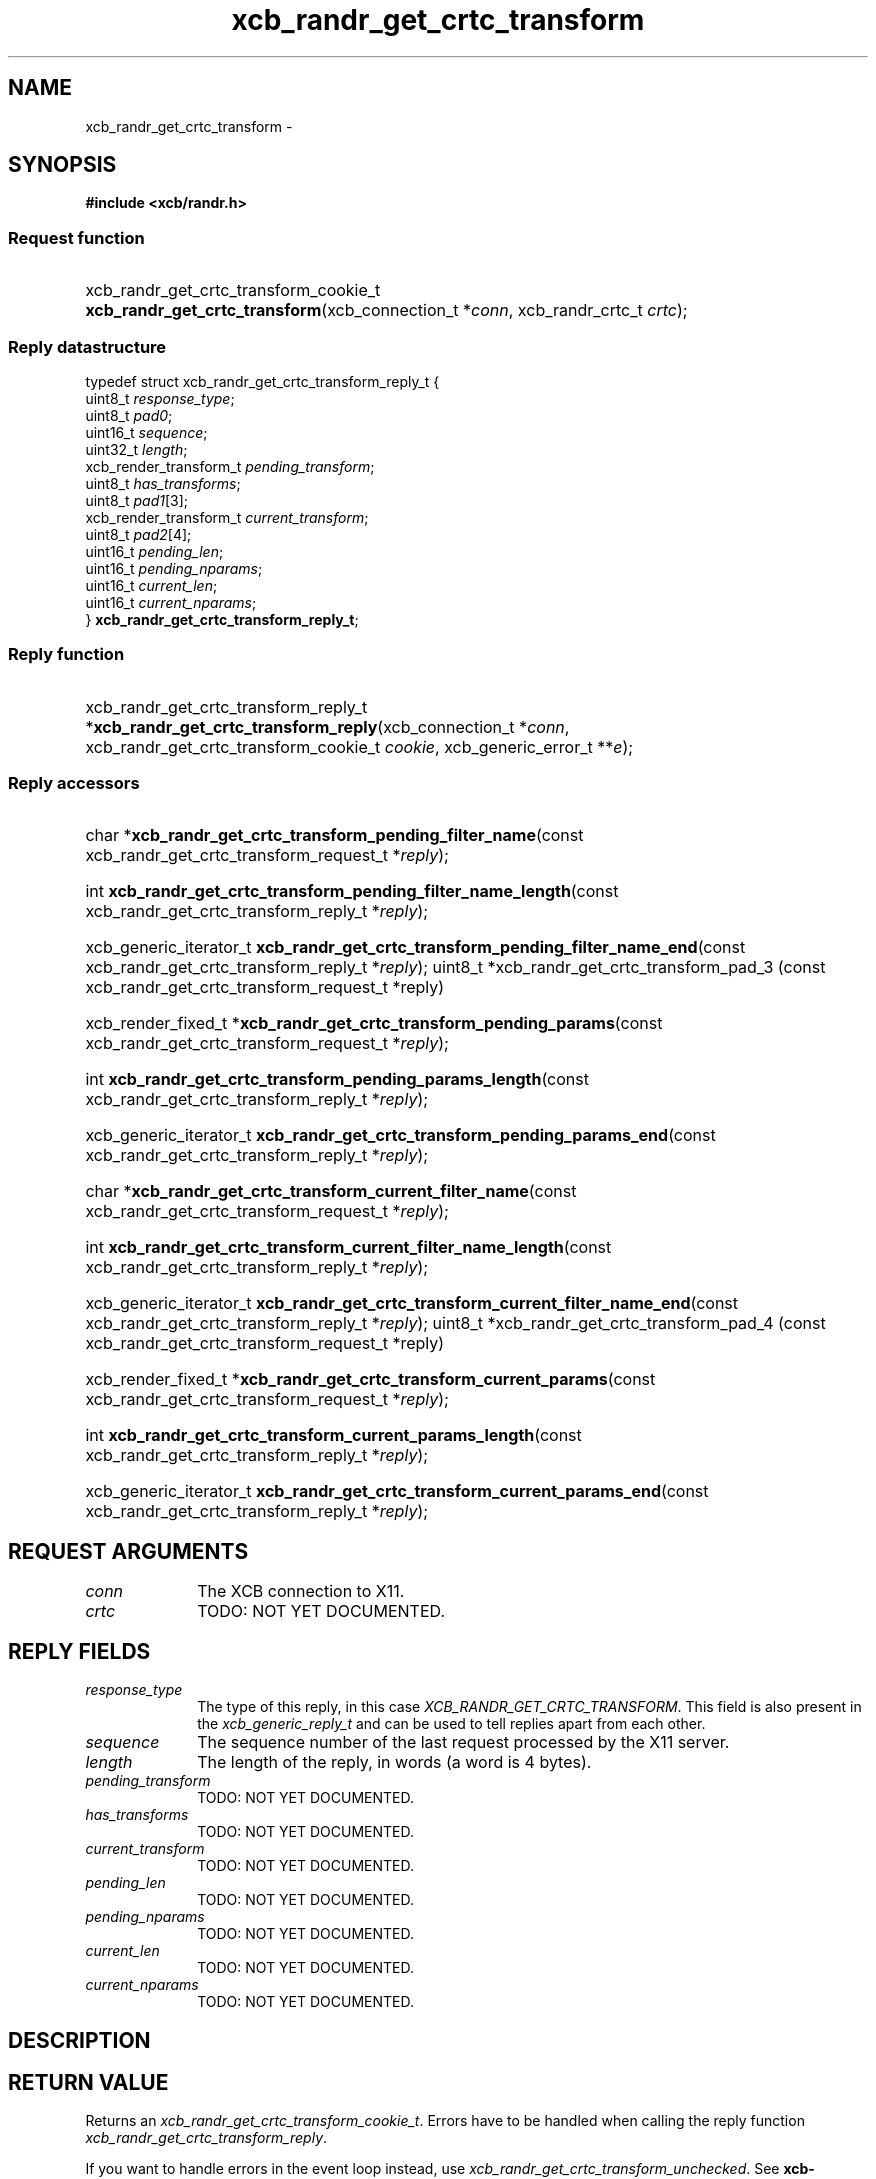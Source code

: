 .TH xcb_randr_get_crtc_transform 3  "libxcb 1.16.1" "X Version 11" "XCB Requests"
.ad l
.SH NAME
xcb_randr_get_crtc_transform \- 
.SH SYNOPSIS
.hy 0
.B #include <xcb/randr.h>
.SS Request function
.HP
xcb_randr_get_crtc_transform_cookie_t \fBxcb_randr_get_crtc_transform\fP(xcb_connection_t\ *\fIconn\fP, xcb_randr_crtc_t\ \fIcrtc\fP);
.PP
.SS Reply datastructure
.nf
.sp
typedef struct xcb_randr_get_crtc_transform_reply_t {
    uint8_t                \fIresponse_type\fP;
    uint8_t                \fIpad0\fP;
    uint16_t               \fIsequence\fP;
    uint32_t               \fIlength\fP;
    xcb_render_transform_t \fIpending_transform\fP;
    uint8_t                \fIhas_transforms\fP;
    uint8_t                \fIpad1\fP[3];
    xcb_render_transform_t \fIcurrent_transform\fP;
    uint8_t                \fIpad2\fP[4];
    uint16_t               \fIpending_len\fP;
    uint16_t               \fIpending_nparams\fP;
    uint16_t               \fIcurrent_len\fP;
    uint16_t               \fIcurrent_nparams\fP;
} \fBxcb_randr_get_crtc_transform_reply_t\fP;
.fi
.SS Reply function
.HP
xcb_randr_get_crtc_transform_reply_t *\fBxcb_randr_get_crtc_transform_reply\fP(xcb_connection_t\ *\fIconn\fP, xcb_randr_get_crtc_transform_cookie_t\ \fIcookie\fP, xcb_generic_error_t\ **\fIe\fP);
.SS Reply accessors
.HP
char *\fBxcb_randr_get_crtc_transform_pending_filter_name\fP(const xcb_randr_get_crtc_transform_request_t *\fIreply\fP);
.HP
int \fBxcb_randr_get_crtc_transform_pending_filter_name_length\fP(const xcb_randr_get_crtc_transform_reply_t *\fIreply\fP);
.HP
xcb_generic_iterator_t \fBxcb_randr_get_crtc_transform_pending_filter_name_end\fP(const xcb_randr_get_crtc_transform_reply_t *\fIreply\fP);
uint8_t *xcb_randr_get_crtc_transform_pad_3 (const xcb_randr_get_crtc_transform_request_t *reply)
.HP
xcb_render_fixed_t *\fBxcb_randr_get_crtc_transform_pending_params\fP(const xcb_randr_get_crtc_transform_request_t *\fIreply\fP);
.HP
int \fBxcb_randr_get_crtc_transform_pending_params_length\fP(const xcb_randr_get_crtc_transform_reply_t *\fIreply\fP);
.HP
xcb_generic_iterator_t \fBxcb_randr_get_crtc_transform_pending_params_end\fP(const xcb_randr_get_crtc_transform_reply_t *\fIreply\fP);
.HP
char *\fBxcb_randr_get_crtc_transform_current_filter_name\fP(const xcb_randr_get_crtc_transform_request_t *\fIreply\fP);
.HP
int \fBxcb_randr_get_crtc_transform_current_filter_name_length\fP(const xcb_randr_get_crtc_transform_reply_t *\fIreply\fP);
.HP
xcb_generic_iterator_t \fBxcb_randr_get_crtc_transform_current_filter_name_end\fP(const xcb_randr_get_crtc_transform_reply_t *\fIreply\fP);
uint8_t *xcb_randr_get_crtc_transform_pad_4 (const xcb_randr_get_crtc_transform_request_t *reply)
.HP
xcb_render_fixed_t *\fBxcb_randr_get_crtc_transform_current_params\fP(const xcb_randr_get_crtc_transform_request_t *\fIreply\fP);
.HP
int \fBxcb_randr_get_crtc_transform_current_params_length\fP(const xcb_randr_get_crtc_transform_reply_t *\fIreply\fP);
.HP
xcb_generic_iterator_t \fBxcb_randr_get_crtc_transform_current_params_end\fP(const xcb_randr_get_crtc_transform_reply_t *\fIreply\fP);
.br
.hy 1
.SH REQUEST ARGUMENTS
.IP \fIconn\fP 1i
The XCB connection to X11.
.IP \fIcrtc\fP 1i
TODO: NOT YET DOCUMENTED.
.SH REPLY FIELDS
.IP \fIresponse_type\fP 1i
The type of this reply, in this case \fIXCB_RANDR_GET_CRTC_TRANSFORM\fP. This field is also present in the \fIxcb_generic_reply_t\fP and can be used to tell replies apart from each other.
.IP \fIsequence\fP 1i
The sequence number of the last request processed by the X11 server.
.IP \fIlength\fP 1i
The length of the reply, in words (a word is 4 bytes).
.IP \fIpending_transform\fP 1i
TODO: NOT YET DOCUMENTED.
.IP \fIhas_transforms\fP 1i
TODO: NOT YET DOCUMENTED.
.IP \fIcurrent_transform\fP 1i
TODO: NOT YET DOCUMENTED.
.IP \fIpending_len\fP 1i
TODO: NOT YET DOCUMENTED.
.IP \fIpending_nparams\fP 1i
TODO: NOT YET DOCUMENTED.
.IP \fIcurrent_len\fP 1i
TODO: NOT YET DOCUMENTED.
.IP \fIcurrent_nparams\fP 1i
TODO: NOT YET DOCUMENTED.
.SH DESCRIPTION
.SH RETURN VALUE
Returns an \fIxcb_randr_get_crtc_transform_cookie_t\fP. Errors have to be handled when calling the reply function \fIxcb_randr_get_crtc_transform_reply\fP.

If you want to handle errors in the event loop instead, use \fIxcb_randr_get_crtc_transform_unchecked\fP. See \fBxcb-requests(3)\fP for details.
.SH ERRORS
This request does never generate any errors.
.SH SEE ALSO
.SH AUTHOR
Generated from randr.xml. Contact xcb@lists.freedesktop.org for corrections and improvements.
